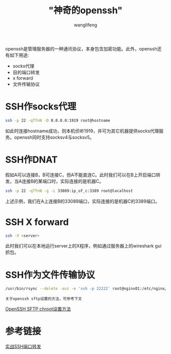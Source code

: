 #+TITLE:  "神奇的openssh"
#+AUTHOR: wanglifeng
#+OPTIONS: H:4 ^:nil
#+LATEX_CLASS: latex-doc
#+PAGE_TAGS: ssh
#+PAGE_CATETORIES: tools
#+PAGE_LAYOUT: post

#+HTML: <!--abstract-begin-->
openssh是管理服务器的一种通讯协议，本身包含加密功能。此外，openssh还有如下用途:
- socks代理
- 目的端口转发
- x forward
- 文件传输协议
#+HTML: <!--abstract-end-->

* SSH作socks代理

#+BEGIN_SRC sh
ssh -p 22 -qTfnN -D 0.0.0.0:1919 root@hostname
#+END_SRC

如此时连接hostname成功，则本机侦听1919，并可为其它机器提供socks代理服务。openssh同时支持socksv4与socksv5。


* SSH作DNAT

假如A可以连接B，B可连接C，但A不能直连C。此时我们可以在B上开启端口转发，当A连接B的某端口时，实际连接的是机器C。
#+BEGIN_SRC sh
ssh -p 22 -qTfnN -g -L 33089:ip_of_c:3389 root@localhost
#+END_SRC

上述示例，我们在A上连接B的33089端口，实际连接的是机器C的3389端口。

* SSH X forward

#+BEGIN_SRC sh
ssh -X <server>
#+END_SRC

此时我们可以在本地运行server上的X程序，例如通过服务器上的wireshark gui抓包。

* SSH作为文件传输协议

#+BEGIN_SRC sh
/usr/bin/rsync --delete -avz -e 'ssh -p 22222' root@nginx01:/etc/nginx/ /etc/nginx/
#+END_SRC

=关于openssh sftp设置的方法，可参考下文=

[[../sysadmin/openssh-sftp-setting.html][OpenSSH SFTP chroot设置方法]]

* 参考链接

[[https://www.ibm.com/developerworks/cn/linux/l-cn-sshforward/][实战SSH端口转发]]
